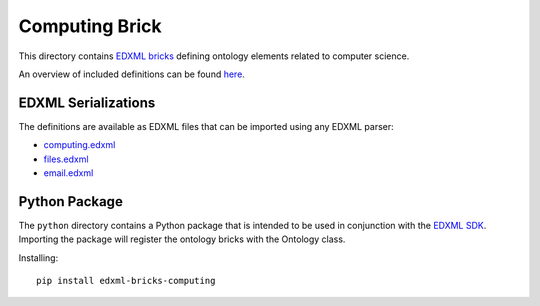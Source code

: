 ###############
Computing Brick
###############

This directory contains `EDXML bricks <http://www.edxml.org/bricks>`_ defining ontology elements related to computer science.

An overview of included definitions can be found `here <index.rst>`_.

********************
EDXML Serializations
********************

The definitions are available as EDXML files that can be imported using any EDXML parser:

- `computing.edxml <computing.edxml>`_
- `files.edxml <files.edxml>`_
- `email.edxml <email.edxml>`_

**************
Python Package
**************

The ``python`` directory contains a Python package that is intended to be used in conjunction with the `EDXML SDK <https://github.com/edxml/sdk>`_. Importing the package will register the ontology bricks with the Ontology class.

Installing::

  pip install edxml-bricks-computing
